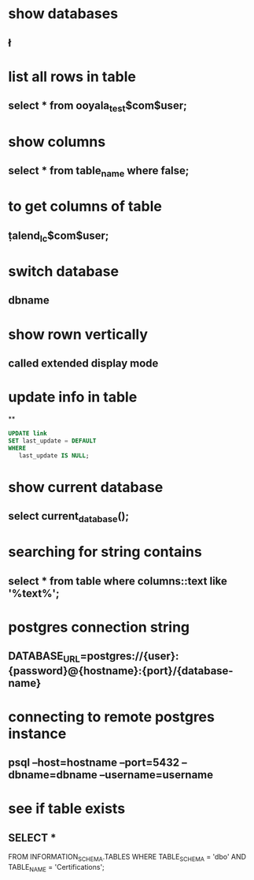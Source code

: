 * show databases
** \l
* list all rows in table
** select * from ooyala_test$com$user;
* show columns
** select * from table_name where false;
* to get columns of table
** \d  talend_lc$com$user;
* switch database
** \connect dbname
* show rown vertically
** \x
** called extended display mode
* update info in table
**
#+BEGIN_SRC sql
UPDATE link
SET last_update = DEFAULT
WHERE
   last_update IS NULL;
#+END_SRC

* show current database
** select current_database();
* searching for string contains
** select * from table where columns::text like '%text%';
* postgres connection string
** DATABASE_URL=postgres://{user}:{password}@{hostname}:{port}/{database-name}
* connecting to remote postgres instance
** psql --host=hostname --port=5432   --dbname=dbname --username=username
* see if table exists
** SELECT *
FROM INFORMATION_SCHEMA.TABLES
WHERE TABLE_SCHEMA = 'dbo'
AND TABLE_NAME = 'Certifications';
